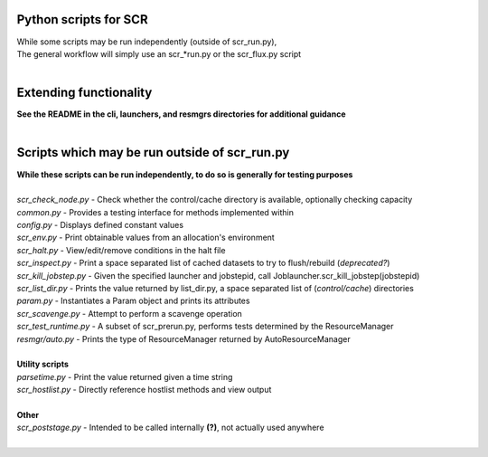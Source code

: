 ========================================================
Python scripts for SCR  
========================================================
  
| While some scripts may be run independently (outside of scr_run.py),  
| The general workflow will simply use an scr_*run.py or the scr_flux.py script  
|  
  
========================================================
Extending functionality  
========================================================
  
| **See the README in the cli, launchers, and resmgrs directories for additional guidance**
|  
  
========================================================
Scripts which may be run outside of scr_run.py  
========================================================
  
| **While these scripts can be run independently, to do so is generally for testing purposes**  
|  
| *scr_check_node.py*   - Check whether the control/cache directory is available, optionally checking capacity  
| *common.py*           - Provides a testing interface for methods implemented within  
| *config.py*           - Displays defined constant values  
| *scr_env.py*          - Print obtainable values from an allocation's environment  
| *scr_halt.py*         - View/edit/remove conditions in the halt file  
| *scr_inspect.py*      - Print a space separated list of cached datasets to try to flush/rebuild (*deprecated?*)  
| *scr_kill_jobstep.py* - Given the specified launcher and jobstepid, call Joblauncher.scr_kill_jobstep(jobstepid)  
| *scr_list_dir.py*     - Prints the value returned by list_dir.py, a space separated list of (*control/cache*) directories  
| *param.py*            - Instantiates a Param object and prints its attributes  
| *scr_scavenge.py*     - Attempt to perform a scavenge operation  
| *scr_test_runtime.py* - A subset of scr_prerun.py, performs tests determined by the ResourceManager  
| *resmgr/auto.py*      - Prints the type of ResourceManager returned by AutoResourceManager  
|  
| **Utility scripts**  
| *parsetime.py*        - Print the value returned given a time string  
| *scr_hostlist.py*     - Directly reference hostlist methods and view output  
|  
| **Other**  
| *scr_poststage.py*    - Intended to be called internally **(?)**, not actually used anywhere  
|  
